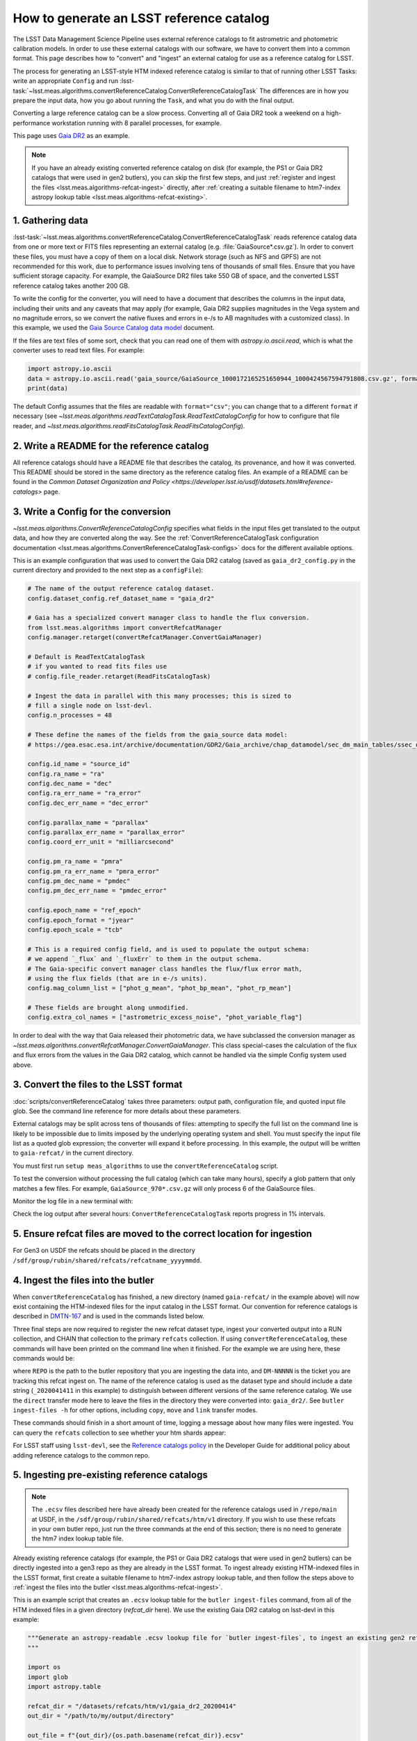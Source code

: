 .. _creating-a-reference-catalog:

#########################################
How to generate an LSST reference catalog
#########################################

The LSST Data Management Science Pipeline uses external reference catalogs to fit astrometric and photometric calibration models.
In order to use these external catalogs with our software, we have to convert them into a common format.
This page describes how to "convert" and "ingest" an external catalog for use as a reference catalog for LSST.

The process for generating an LSST-style HTM indexed reference catalog is similar to that of running other LSST Tasks: write an appropriate ``Config`` and run :lsst-task:`~lsst.meas.algorithms.convertReferenceCatalog.ConvertReferenceCatalogTask`
The differences are in how you prepare the input data, how you go about running the ``Task``, and what you do with the final output.

Converting a large reference catalog can be a slow process.
Converting all of Gaia DR2 took a weekend on a high-performance workstation running with 8 parallel processes, for example.

This page uses `Gaia DR2`_ as an example.

.. note::

    If you have an already existing converted reference catalog on disk (for example, the PS1 or Gaia DR2 catalogs that were used in gen2 butlers), you can skip the first few steps, and just :ref:`register and ingest the files <lsst.meas.algorithms-refcat-ingest>` directly, after :ref:`creating a suitable filename to htm7-index astropy lookup table <lsst.meas.algorithms-refcat-existing>`.

.. _Gaia DR2: https://www.cosmos.esa.int/web/gaia/dr2

1. Gathering data
=================

:lsst-task:`~lsst.meas.algorithms.convertReferenceCatalog.ConvertReferenceCatalogTask` reads reference catalog data from one or more text or FITS files representing an external catalog (e.g. :file:`GaiaSource*.csv.gz`).
In order to convert these files, you must have a copy of them on a local disk.
Network storage (such as NFS and GPFS) are not recommended for this work, due to performance issues involving tens of thousands of small files.
Ensure that you have sufficient storage capacity.
For example, the GaiaSource DR2 files take 550 GB of space, and the converted LSST reference catalog takes another 200 GB.

To write the config for the converter, you will need to have a document that describes the columns in the input data, including their units and any caveats that may apply (for example, Gaia DR2 supplies magnitudes in the Vega system and no magnitude errors, so we convert the native fluxes and errors in e-/s to AB magnitudes with a customized class).
In this example, we used the `Gaia Source Catalog data model <https://gea.esac.esa.int/archive/documentation/GDR2/Gaia_archive/chap_datamodel/sec_dm_main_tables/ssec_dm_gaia_source.html>`_ document.

If the files are text files of some sort, check that you can read one of them with `astropy.io.ascii.read`, which is what the converter uses to read text files. For example:

.. code-block:: python

    import astropy.io.ascii
    data = astropy.io.ascii.read('gaia_source/GaiaSource_1000172165251650944_1000424567594791808.csv.gz', format='csv')
    print(data)

The default Config assumes that the files are readable with ``format="csv"``; you can change that to a different ``format`` if necessary (see `~lsst.meas.algorithms.readTextCatalogTask.ReadTextCatalogConfig` for how to configure that file reader, and `~lsst.meas.algorithms.readFitsCatalogTask.ReadFitsCatalogConfig`).

.. _lsst.meas.algorithms-refcat-config:

2. Write a README for the reference catalog
===========================================
All reference catalogs should have a README file that describes the catalog, its provenance, and how it was converted.
This README should be stored in the same directory as the reference catalog files.
An example of a README can be found in the `Common Dataset Organization and Policy <https://developer.lsst.io/usdf/datasets.html#reference-catalogs>` page.

3. Write a Config for the conversion
====================================

`~lsst.meas.algorithms.ConvertReferenceCatalogConfig` specifies what fields in the input files get translated to the output data, and how they are converted along the way.
See the :ref:`ConvertReferenceCatalogTask configuration documentation <lsst.meas.algorithms.ConvertReferenceCatalogTask-configs>` docs for the different available options.

This is an example configuration that was used to convert the Gaia DR2 catalog (saved as ``gaia_dr2_config.py`` in the current directory and provided to the next step as a ``configFile``):

.. code-block:: python

    # The name of the output reference catalog dataset.
    config.dataset_config.ref_dataset_name = "gaia_dr2"

    # Gaia has a specialized convert manager class to handle the flux conversion.
    from lsst.meas.algorithms import convertRefcatManager
    config.manager.retarget(convertRefcatManager.ConvertGaiaManager)

    # Default is ReadTextCatalogTask
    # if you wanted to read fits files use
    # config.file_reader.retarget(ReadFitsCatalogTask)

    # Ingest the data in parallel with this many processes; this is sized to
    # fill a single node on lsst-devl.
    config.n_processes = 48

    # These define the names of the fields from the gaia_source data model:
    # https://gea.esac.esa.int/archive/documentation/GDR2/Gaia_archive/chap_datamodel/sec_dm_main_tables/ssec_dm_gaia_source.html

    config.id_name = "source_id"
    config.ra_name = "ra"
    config.dec_name = "dec"
    config.ra_err_name = "ra_error"
    config.dec_err_name = "dec_error"

    config.parallax_name = "parallax"
    config.parallax_err_name = "parallax_error"
    config.coord_err_unit = "milliarcsecond"

    config.pm_ra_name = "pmra"
    config.pm_ra_err_name = "pmra_error"
    config.pm_dec_name = "pmdec"
    config.pm_dec_err_name = "pmdec_error"

    config.epoch_name = "ref_epoch"
    config.epoch_format = "jyear"
    config.epoch_scale = "tcb"

    # This is a required config field, and is used to populate the output schema:
    # we append `_flux` and `_fluxErr` to them in the output schema.
    # The Gaia-specific convert manager class handles the flux/flux error math,
    # using the flux fields (that are in e-/s units).
    config.mag_column_list = ["phot_g_mean", "phot_bp_mean", "phot_rp_mean"]

    # These fields are brought along unmodified.
    config.extra_col_names = ["astrometric_excess_noise", "phot_variable_flag"]

In order to deal with the way that Gaia released their photometric data, we have subclassed the conversion manager as `~lsst.meas.algorithms.convertRefcatManager.ConvertGaiaManager`.
This class special-cases the calculation of the flux and flux errors from the values in the Gaia DR2 catalog, which cannot be handled via the simple Config system used above.

.. _lsst.meas.algorithms-refcat-convert:

3. Convert the files to the LSST format
=======================================

:doc:`scripts/convertReferenceCatalog` takes three parameters: output path, configuration file, and quoted input file glob.
See the command line reference for more details about these parameters.

External catalogs may be split across tens of thousands of files: attempting to specify the full list on the command line is likely to be impossible due to limits imposed by the underlying operating system and shell.
You must specify the input file list as a quoted glob expression; the converter will expand it before processing.
In this example, the output will be written to ``gaia-refcat/`` in the current directory.

You must first run ``setup meas_algorithms`` to use the ``convertReferenceCatalog`` script.

.. prompt:: bash

    convertReferenceCatalog gaia-refcat/ gaia_dr2_config.py "/project/shared/data/gaia_dr2/gaia_source/csv/GaiaSource*" &> convert-gaia.log

To test the conversion without processing the full catalog (which can take many hours), specify a glob pattern that only matches a few files.
For example, ``GaiaSource_970*.csv.gz`` will only process 6 of the GaiaSource files.

Monitor the log file in a new terminal with:

.. prompt:: bash

    tail -f convert-gaia.log

Check the log output after several hours: ``ConvertReferenceCatalogTask`` reports progress in 1% intervals.

.. _lsst.meas.algorithms-refcat-ingest:

5. Ensure refcat files are moved to the correct location for ingestion
======================================================================
For Gen3 on USDF the refcats should be placed in the directory ``/sdf/group/rubin/shared/refcats/refcatname_yyyymmdd``.

4. Ingest the files into the butler
===================================

When ``convertReferenceCatalog`` has finished, a new directory (named ``gaia-refcat/`` in the example above) will now exist containing the HTM-indexed files for the input catalog in the LSST format.
Our convention for reference catalogs is described in `DMTN-167 <https://dmtn-167.lsst.io/#reference-catalogs>`_ and is used in the commands listed below.

Three final steps are now required to register the new refcat dataset type, ingest your converted output into a RUN collection, and CHAIN that collection to the primary ``refcats`` collection.
If using ``convertReferenceCatalog``, these commands will have been printed on the command line when it finished.
For the example we are using here, these commands would be:

.. prompt:: bash

    butler register-dataset-type REPO gaia_dr2_20200414 SimpleCatalog htm7
    butler ingest-files -t direct REPO gaia_dr2_20200414 refcats/DM-NNNNN gaia/filename_to_htm.ecsv
    butler collection-chain REPO --mode extend refcats refcats/DM-NNNNN

where ``REPO`` is the path to the butler repository that you are ingesting the data into, and ``DM-NNNNN`` is the ticket you are tracking this refcat ingest on.
The name of the reference catalog is used as the dataset type and should include a date string (``_2020041411`` in this example) to distinguish between different versions of the same reference catalog.
We use the ``direct`` transfer mode here to leave the files in the directory they were converted into: ``gaia_dr2/``.
See ``butler ingest-files -h`` for other options, including ``copy``, ``move`` and ``link`` transfer modes.

These commands should finish in a short amount of time, logging a message about how many files were ingested.
You can query the ``refcats`` collection to see whether your htm shards appear:

.. prompt:: bash

    butler query-datasets --collections refcats REPO

For LSST staff using ``lsst-devl``, see the `Reference catalogs policy <https://developer.lsst.io/services/datasets.html#reference-catalogs>`_ in the Developer Guide for additional policy about adding reference catalogs to the common repo.

.. _lsst.meas.algorithms-refcat-existing:

5. Ingesting pre-existing reference catalogs
============================================

.. note::

    The ``.ecsv`` files described here have already been created for the reference catalogs used in ``/repo/main`` at USDF, in the ``/sdf/group/rubin/shared/refcats/htm/v1`` directory.
    If you wish to use these refcats in your own butler repo, just run the three commands at the end of this section; there is no need to generate the htm7 index lookup table file.

Already existing reference catalogs (for example, the PS1 or Gaia DR2 catalogs that were used in gen2 butlers) can be directly ingested into a gen3 repo as they are already in the LSST format.
To ingest already existing HTM-indexed files in the LSST format, first create a suitable filename to htm7-index astropy lookup table, and then follow the steps above to :ref:`ingest the files into the butler <lsst.meas.algorithms-refcat-ingest>`.

This is an example script that creates an ``.ecsv`` lookup table for the ``butler ingest-files`` command, from all of the HTM indexed files in a given directory (`refcat_dir` here). We use the existing Gaia DR2 catalog on lsst-devl in this example:

.. code-block:: python

    """Generate an astropy-readable .ecsv lookup file for `butler ingest-files`, to ingest an existing gen2 refcat.
    """

    import os
    import glob
    import astropy.table

    refcat_dir = "/datasets/refcats/htm/v1/gaia_dr2_20200414"
    out_dir = "/path/to/my/output/directory"

    out_file = f"{out_dir}/{os.path.basename(refcat_dir)}.ecsv"

    table = astropy.table.Table(names=("filename", "htm7"), dtype=("str", "int"))
    files = glob.glob(f"{refcat_dir}/[0-9]*.fits")

    for i, file in enumerate(files):
        # running status, overwriting each print statement as it proceeds
        print(f"{i}/{len(files)} ({100*i/len(files):0.1f}%)", end="\r")

        # extract file index; add row to table
        file_index = int(os.path.basename(os.path.splitext(file)[0]))
        table.add_row((file, file_index))

    table.write(out_file)
    print(f"Output written to: {out_file}")

Once this script is complete, finish reference catalog ingestion by following the :ref:`file ingestion instructions above <lsst.meas.algorithms-refcat-ingest>`.
In particular, you need to change the name of the registered dataset type to "gaia_dr2_20200414" (the reference catalog used in the Python code block above), and the filename to the generated .ecsv file ("gaia_dr2_20200414.ecsv" in the Python code block above):

.. prompt:: bash

    butler register-dataset-type REPO gaia_dr2_20200414 SimpleCatalog htm7
    butler ingest-files -t direct REPO gaia_dr2_20200414 refcats/DM-NNNNN gaia_dr2_20200414.ecsv
    butler collection-chain REPO --mode extend refcats refcats/DM-NNNNN

